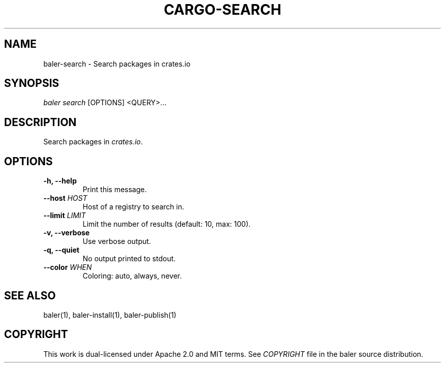 .TH "CARGO\-SEARCH" "1" "May 2016" "The Rust package manager" "Cargo Manual"
.hy
.SH NAME
.PP
baler\-search \- Search packages in crates.io
.SH SYNOPSIS
.PP
\f[I]baler search\f[] [OPTIONS] <QUERY>...
.SH DESCRIPTION
.PP
Search packages in \f[I]crates.io\f[].
.SH OPTIONS
.TP
.B \-h, \-\-help
Print this message.
.RS
.RE
.TP
.B \-\-host \f[I]HOST\f[]
Host of a registry to search in.
.RS
.RE
.TP
.B \-\-limit \f[I]LIMIT\f[]
Limit the number of results (default: 10, max: 100).
.RS
.RE
.TP
.B \-v, \-\-verbose
Use verbose output.
.RS
.RE
.TP
.B \-q, \-\-quiet
No output printed to stdout.
.RS
.RE
.TP
.B \-\-color \f[I]WHEN\f[]
Coloring: auto, always, never.
.RS
.RE
.SH SEE ALSO
.PP
baler(1), baler\-install(1), baler\-publish(1)
.SH COPYRIGHT
.PP
This work is dual\-licensed under Apache 2.0 and MIT terms.
See \f[I]COPYRIGHT\f[] file in the baler source distribution.
